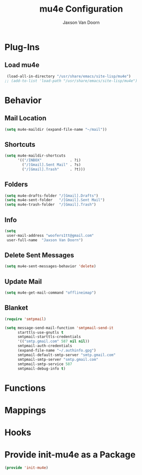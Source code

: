 
#+TITLE:	mu4e Configuration
#+AUTHOR:	Jaxson Van Doorn
#+EMAIL:	jaxson.vandoorn@gmail.com
#+OPTIONS:  num:nil

* Plug-Ins
** Load mu4e
 #+BEGIN_SRC emacs-lisp
 (load-all-in-directory "/usr/share/emacs/site-lisp/mu4e")
;; (add-to-list 'load-path "/usr/share/emacs/site-lisp/mu4e")
 #+END_SRC
* Behavior
** Mail Location
 #+BEGIN_SRC emacs-lisp
 (setq mu4e-maildir (expand-file-name "~/mail"))
 #+END_SRC
** Shortcuts
 #+BEGIN_SRC emacs-lisp
 (setq mu4e-maildir-shortcuts
       '(("/INBOX"             . ?i)
         ("/[Gmail].Sent Mail" . ?s)
         ("/[Gmail].Trash"     . ?t)))
 #+END_SRC
** Folders
 #+BEGIN_SRC emacs-lisp
 (setq mu4e-drafts-folder "/[Gmail].Drafts")
 (setq mu4e-sent-folder   "/[Gmail].Sent Mail")
 (setq mu4e-trash-folder  "/[Gmail].Trash")
 #+END_SRC
** Info
 #+BEGIN_SRC emacs-lisp
 (setq
  user-mail-address "woofers1tt@gmail.com"
  user-full-name  "Jaxson Van Doorn")
 #+END_SRC
** Delete Sent Messages
 #+BEGIN_SRC emacs-lisp
 (setq mu4e-sent-messages-behavior 'delete)
 #+END_SRC
** Update Mail
 #+BEGIN_SRC emacs-lisp
 (setq mu4e-get-mail-command "offlineimap")
 #+END_SRC
** Blanket
 #+BEGIN_SRC emacs-lisp
   (require 'smtpmail)

   (setq message-send-mail-function 'smtpmail-send-it
         starttls-use-gnutls t
         smtpmail-starttls-credentials
         '(("smtp.gmail.com" 587 nil nil))
         smtpmail-auth-credentials
         (expand-file-name "~/.authinfo.gpg")
         smtpmail-default-smtp-server "smtp.gmail.com"
         smtpmail-smtp-server "smtp.gmail.com"
         smtpmail-smtp-service 587
         smtpmail-debug-info t)
 #+END_SRC
* Functions
* Mappings
* Hooks
* Provide init-mu4e as a Package
#+BEGIN_SRC emacs-lisp
(provide 'init-mu4e)
#+END_SRC
